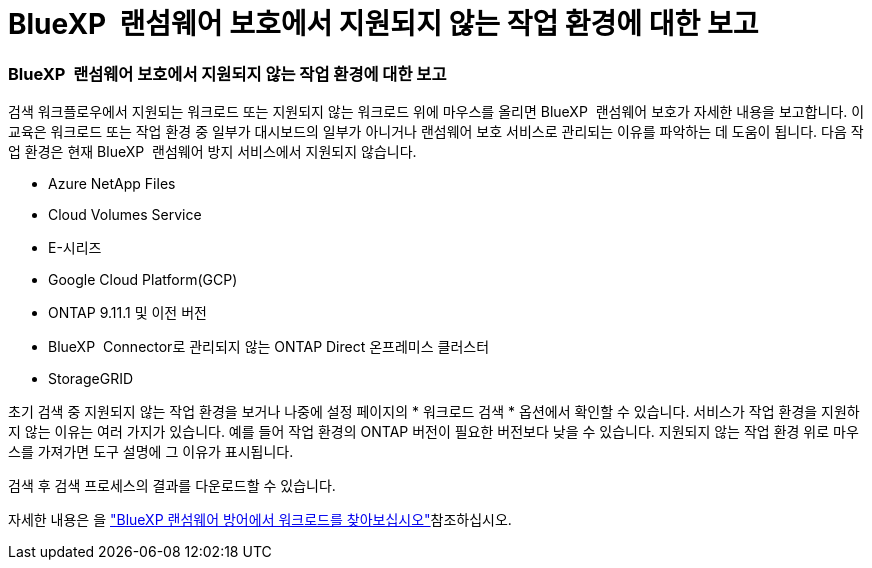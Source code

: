 = BlueXP  랜섬웨어 보호에서 지원되지 않는 작업 환경에 대한 보고
:allow-uri-read: 




=== BlueXP  랜섬웨어 보호에서 지원되지 않는 작업 환경에 대한 보고

검색 워크플로우에서 지원되는 워크로드 또는 지원되지 않는 워크로드 위에 마우스를 올리면 BlueXP  랜섬웨어 보호가 자세한 내용을 보고합니다. 이 교육은 워크로드 또는 작업 환경 중 일부가 대시보드의 일부가 아니거나 랜섬웨어 보호 서비스로 관리되는 이유를 파악하는 데 도움이 됩니다. 다음 작업 환경은 현재 BlueXP  랜섬웨어 방지 서비스에서 지원되지 않습니다.

* Azure NetApp Files
* Cloud Volumes Service
* E-시리즈
* Google Cloud Platform(GCP)
* ONTAP 9.11.1 및 이전 버전
* BlueXP  Connector로 관리되지 않는 ONTAP Direct 온프레미스 클러스터
* StorageGRID


초기 검색 중 지원되지 않는 작업 환경을 보거나 나중에 설정 페이지의 * 워크로드 검색 * 옵션에서 확인할 수 있습니다. 서비스가 작업 환경을 지원하지 않는 이유는 여러 가지가 있습니다. 예를 들어 작업 환경의 ONTAP 버전이 필요한 버전보다 낮을 수 있습니다. 지원되지 않는 작업 환경 위로 마우스를 가져가면 도구 설명에 그 이유가 표시됩니다.

검색 후 검색 프로세스의 결과를 다운로드할 수 있습니다.

자세한 내용은 을 https://docs.netapp.com/us-en/bluexp-ransomware-protection/rp-start-discovery.html["BlueXP 랜섬웨어 방어에서 워크로드를 찾아보십시오"]참조하십시오.
